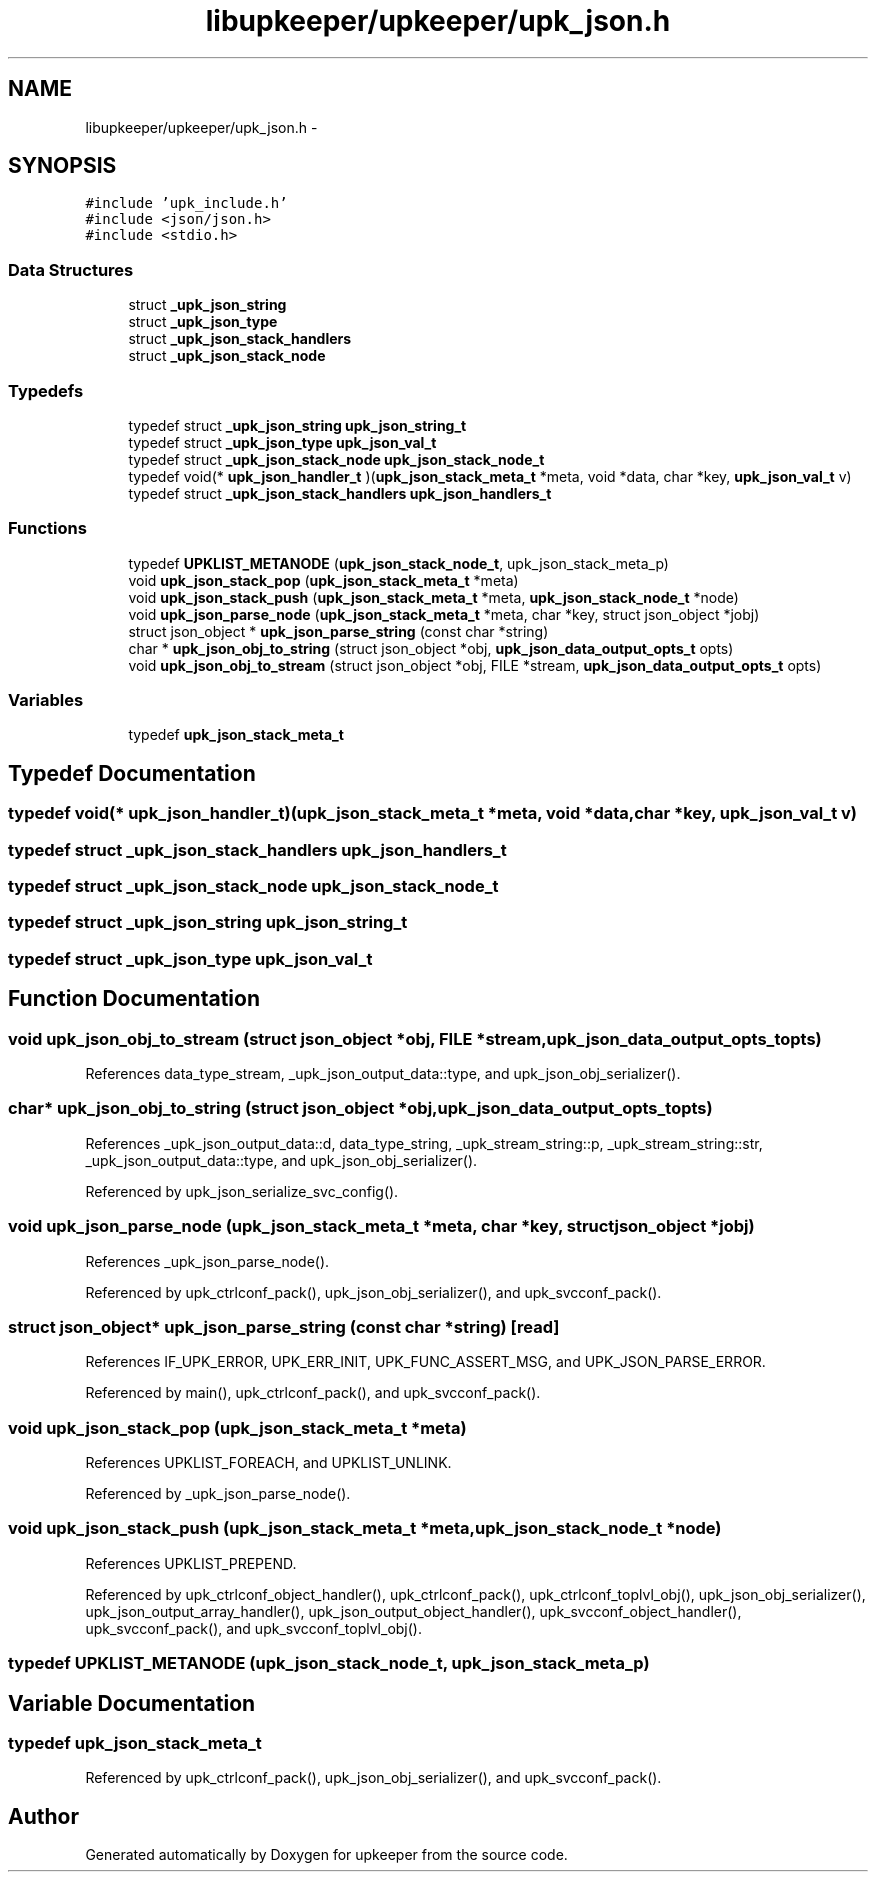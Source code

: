 .TH "libupkeeper/upkeeper/upk_json.h" 3 "Tue Nov 1 2011" "Version 1" "upkeeper" \" -*- nroff -*-
.ad l
.nh
.SH NAME
libupkeeper/upkeeper/upk_json.h \- 
.SH SYNOPSIS
.br
.PP
\fC#include 'upk_include.h'\fP
.br
\fC#include <json/json.h>\fP
.br
\fC#include <stdio.h>\fP
.br

.SS "Data Structures"

.in +1c
.ti -1c
.RI "struct \fB_upk_json_string\fP"
.br
.ti -1c
.RI "struct \fB_upk_json_type\fP"
.br
.ti -1c
.RI "struct \fB_upk_json_stack_handlers\fP"
.br
.ti -1c
.RI "struct \fB_upk_json_stack_node\fP"
.br
.in -1c
.SS "Typedefs"

.in +1c
.ti -1c
.RI "typedef struct \fB_upk_json_string\fP \fBupk_json_string_t\fP"
.br
.ti -1c
.RI "typedef struct \fB_upk_json_type\fP \fBupk_json_val_t\fP"
.br
.ti -1c
.RI "typedef struct \fB_upk_json_stack_node\fP \fBupk_json_stack_node_t\fP"
.br
.ti -1c
.RI "typedef void(* \fBupk_json_handler_t\fP )(\fBupk_json_stack_meta_t\fP *meta, void *data, char *key, \fBupk_json_val_t\fP v)"
.br
.ti -1c
.RI "typedef struct \fB_upk_json_stack_handlers\fP \fBupk_json_handlers_t\fP"
.br
.in -1c
.SS "Functions"

.in +1c
.ti -1c
.RI "typedef \fBUPKLIST_METANODE\fP (\fBupk_json_stack_node_t\fP, upk_json_stack_meta_p)"
.br
.ti -1c
.RI "void \fBupk_json_stack_pop\fP (\fBupk_json_stack_meta_t\fP *meta)"
.br
.ti -1c
.RI "void \fBupk_json_stack_push\fP (\fBupk_json_stack_meta_t\fP *meta, \fBupk_json_stack_node_t\fP *node)"
.br
.ti -1c
.RI "void \fBupk_json_parse_node\fP (\fBupk_json_stack_meta_t\fP *meta, char *key, struct json_object *jobj)"
.br
.ti -1c
.RI "struct json_object * \fBupk_json_parse_string\fP (const char *string)"
.br
.ti -1c
.RI "char * \fBupk_json_obj_to_string\fP (struct json_object *obj, \fBupk_json_data_output_opts_t\fP opts)"
.br
.ti -1c
.RI "void \fBupk_json_obj_to_stream\fP (struct json_object *obj, FILE *stream, \fBupk_json_data_output_opts_t\fP opts)"
.br
.in -1c
.SS "Variables"

.in +1c
.ti -1c
.RI "typedef \fBupk_json_stack_meta_t\fP"
.br
.in -1c
.SH "Typedef Documentation"
.PP 
.SS "typedef void(* \fBupk_json_handler_t\fP)(\fBupk_json_stack_meta_t\fP *meta, void *data, char *key, \fBupk_json_val_t\fP v)"
.SS "typedef struct \fB_upk_json_stack_handlers\fP  \fBupk_json_handlers_t\fP"
.SS "typedef struct \fB_upk_json_stack_node\fP \fBupk_json_stack_node_t\fP"
.SS "typedef struct \fB_upk_json_string\fP  \fBupk_json_string_t\fP"
.SS "typedef struct \fB_upk_json_type\fP  \fBupk_json_val_t\fP"
.SH "Function Documentation"
.PP 
.SS "void upk_json_obj_to_stream (struct json_object *obj, FILE *stream, \fBupk_json_data_output_opts_t\fPopts)"
.PP
References data_type_stream, _upk_json_output_data::type, and upk_json_obj_serializer().
.SS "char* upk_json_obj_to_string (struct json_object *obj, \fBupk_json_data_output_opts_t\fPopts)"
.PP
References _upk_json_output_data::d, data_type_string, _upk_stream_string::p, _upk_stream_string::str, _upk_json_output_data::type, and upk_json_obj_serializer().
.PP
Referenced by upk_json_serialize_svc_config().
.SS "void upk_json_parse_node (\fBupk_json_stack_meta_t\fP *meta, char *key, struct json_object *jobj)"
.PP
References _upk_json_parse_node().
.PP
Referenced by upk_ctrlconf_pack(), upk_json_obj_serializer(), and upk_svcconf_pack().
.SS "struct json_object* upk_json_parse_string (const char *string)\fC [read]\fP"
.PP
References IF_UPK_ERROR, UPK_ERR_INIT, UPK_FUNC_ASSERT_MSG, and UPK_JSON_PARSE_ERROR.
.PP
Referenced by main(), upk_ctrlconf_pack(), and upk_svcconf_pack().
.SS "void upk_json_stack_pop (\fBupk_json_stack_meta_t\fP *meta)"
.PP
References UPKLIST_FOREACH, and UPKLIST_UNLINK.
.PP
Referenced by _upk_json_parse_node().
.SS "void upk_json_stack_push (\fBupk_json_stack_meta_t\fP *meta, \fBupk_json_stack_node_t\fP *node)"
.PP
References UPKLIST_PREPEND.
.PP
Referenced by upk_ctrlconf_object_handler(), upk_ctrlconf_pack(), upk_ctrlconf_toplvl_obj(), upk_json_obj_serializer(), upk_json_output_array_handler(), upk_json_output_object_handler(), upk_svcconf_object_handler(), upk_svcconf_pack(), and upk_svcconf_toplvl_obj().
.SS "typedef UPKLIST_METANODE (\fBupk_json_stack_node_t\fP, upk_json_stack_meta_p)"
.SH "Variable Documentation"
.PP 
.SS "typedef \fBupk_json_stack_meta_t\fP"
.PP
Referenced by upk_ctrlconf_pack(), upk_json_obj_serializer(), and upk_svcconf_pack().
.SH "Author"
.PP 
Generated automatically by Doxygen for upkeeper from the source code.
